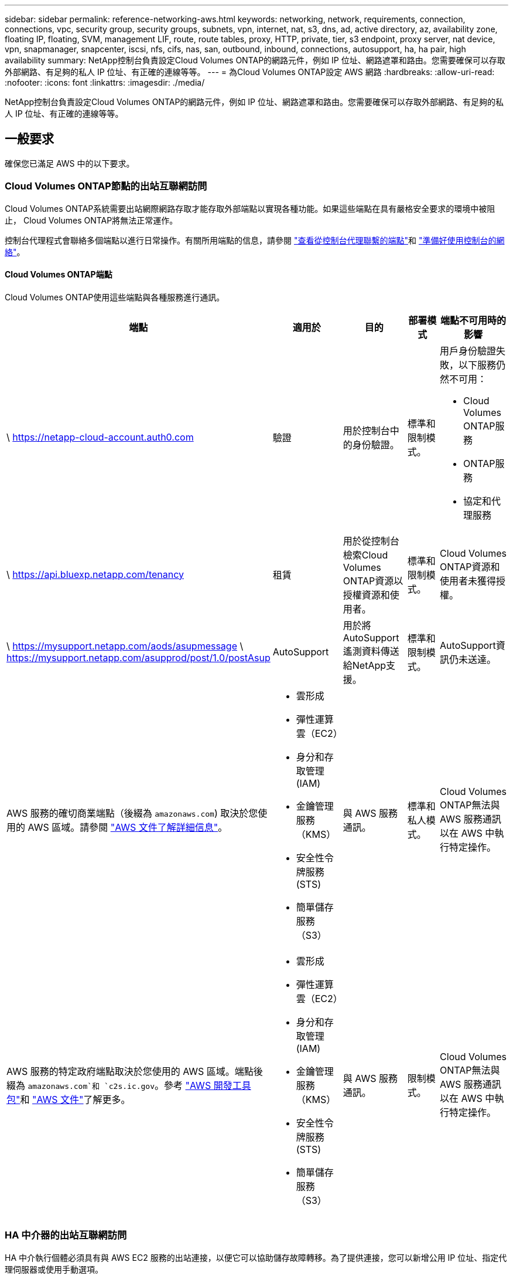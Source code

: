 ---
sidebar: sidebar 
permalink: reference-networking-aws.html 
keywords: networking, network, requirements, connection, connections, vpc, security group, security groups, subnets, vpn, internet, nat, s3, dns, ad, active directory, az, availability zone, floating IP, floating, SVM, management LIF, route, route tables, proxy, HTTP, private, tier, s3 endpoint, proxy server, nat device, vpn, snapmanager, snapcenter, iscsi, nfs, cifs, nas, san, outbound, inbound, connections, autosupport, ha, ha pair, high availability 
summary: NetApp控制台負責設定Cloud Volumes ONTAP的網路元件，例如 IP 位址、網路遮罩和路由。您需要確保可以存取外部網路、有足夠的私人 IP 位址、有正確的連線等等。 
---
= 為Cloud Volumes ONTAP設定 AWS 網路
:hardbreaks:
:allow-uri-read: 
:nofooter: 
:icons: font
:linkattrs: 
:imagesdir: ./media/


[role="lead"]
NetApp控制台負責設定Cloud Volumes ONTAP的網路元件，例如 IP 位址、網路遮罩和路由。您需要確保可以存取外部網路、有足夠的私人 IP 位址、有正確的連線等等。



== 一般要求

確保您已滿足 AWS 中的以下要求。



=== Cloud Volumes ONTAP節點的出站互聯網訪問

Cloud Volumes ONTAP系統需要出站網際網路存取才能存取外部端點以實現各種功能。如果這些端點在具有嚴格安全要求的環境中被阻止， Cloud Volumes ONTAP將無法正常運作。

控制台代理程式會聯絡多個端點以進行日常操作。有關所用端點的信息，請參閱 https://docs.netapp.com/us-en/bluexp-setup-admin/task-install-connector-on-prem.html#step-3-set-up-networking["查看從控制台代理聯繫的端點"^]和 https://docs.netapp.com/us-en/bluexp-setup-admin/reference-networking-saas-console.html["準備好使用控制台的網絡"^]。



==== Cloud Volumes ONTAP端點

Cloud Volumes ONTAP使用這些端點與各種服務進行通訊。

[cols="5*"]
|===
| 端點 | 適用於 | 目的 | 部署模式 | 端點不可用時的影響 


| \ https://netapp-cloud-account.auth0.com | 驗證  a| 
用於控制台中的身份驗證。
| 標準和限制模式。  a| 
用戶身份驗證失敗，以下服務仍然不可用：

* Cloud Volumes ONTAP服務
* ONTAP服務
* 協定和代理服務




| \ https://api.bluexp.netapp.com/tenancy | 租賃 | 用於從控制台檢索Cloud Volumes ONTAP資源以授權資源和使用者。 | 標準和限制模式。 | Cloud Volumes ONTAP資源和使用者未獲得授權。 


| \ https://mysupport.netapp.com/aods/asupmessage \ https://mysupport.netapp.com/asupprod/post/1.0/postAsup | AutoSupport | 用於將AutoSupport遙測資料傳送給NetApp支援。 | 標準和限制模式。 | AutoSupport資訊仍未送達。 


| AWS 服務的確切商業端點（後綴為 `amazonaws.com`) 取決於您使用的 AWS 區域。請參閱 https://docs.aws.amazon.com/general/latest/gr/rande.html["AWS 文件了解詳細信息"^]。  a| 
* 雲形成
* 彈性運算雲（EC2）
* 身分和存取管理 (IAM)
* 金鑰管理服務（KMS）
* 安全性令牌服務 (STS)
* 簡單儲存服務（S3）

| 與 AWS 服務通訊。 | 標準和私人模式。 | Cloud Volumes ONTAP無法與 AWS 服務通訊以在 AWS 中執行特定操作。 


| AWS 服務的特定政府端點取決於您使用的 AWS 區域。端點後綴為 `amazonaws.com`和 `c2s.ic.gov`。參考	https://docs.aws.amazon.com/AWSJavaSDK/latest/javadoc/com/amazonaws/services/s3/model/Region.html["AWS 開發工具包"^]和 https://docs.aws.amazon.com/general/latest/gr/rande.html["AWS 文件"^]了解更多。  a| 
* 雲形成
* 彈性運算雲（EC2）
* 身分和存取管理 (IAM)
* 金鑰管理服務（KMS）
* 安全性令牌服務 (STS)
* 簡單儲存服務（S3）

| 與 AWS 服務通訊。 | 限制模式。 | Cloud Volumes ONTAP無法與 AWS 服務通訊以在 AWS 中執行特定操作。 
|===


=== HA 中介器的出站互聯網訪問

HA 中介執行個體必須具有與 AWS EC2 服務的出站連接，以便它可以協助儲存故障轉移。為了提供連接，您可以新增公用 IP 位址、指定代理伺服器或使用手動選項。

手動選項可以是 NAT 閘道或從目標子網路到 AWS EC2 服務的介面 VPC 端點。有關 VPC 終端節點的詳細信息，請參閱 http://docs.aws.amazon.com/AmazonVPC/latest/UserGuide/vpce-interface.html["AWS 文件：介面 VPC 終端節點 (AWS PrivateLink)"^]。



=== NetApp Console 代理程式的網路代理程式配置

您可以使用NetApp控制台代理程式的代理伺服器設定來啟用來自Cloud Volumes ONTAP 的出站網路存取。控制台支援兩種類型的代理：

* *明確代理*：來自Cloud Volumes ONTAP 的出站流量使用在控制台代理的代理配置期間指定的代理伺服器的 HTTP 位址。管理員可能還配置了使用者憑證和根 CA 憑證以進行額外的身份驗證。Cloud Volumes ONTAP顯式代理程式有可用的根 CA 證書，請確保使用 https://docs.netapp.com/us-en/ontap-cli/security-certificate-install.html["ONTAP CLI：安全性憑證安裝"^]命令。
* *透明代理*：網路配置為透過控制台代理的代理程式自動路由來自Cloud Volumes ONTAP 的出站流量。設定透明代理時，管理員只需要提供用於從Cloud Volumes ONTAP進行連接的根 CA 證書，而不是代理伺服器的 HTTP 位址。確保使用以下方式取得相同的根 CA 憑證並將其上傳到您的Cloud Volumes ONTAP系統 https://docs.netapp.com/us-en/ontap-cli/security-certificate-install.html["ONTAP CLI：安全性憑證安裝"^]命令。


有關配置代理伺服器的信息，請參閱 https://docs.netapp.com/us-en/bluexp-setup-admin/task-configuring-proxy.html["配置控制台代理以使用代理伺服器"^]。



=== 私人 IP 位址

控制台會自動為Cloud Volumes ONTAP指派所需數量的私人 IP 位址。您需要確保您的網路有足夠的可用私人 IP 位址。

控制台為Cloud Volumes ONTAP分配的 LIF 數量取決於您部署的是單節點系統還是 HA 對。  LIF 是與實體連接埠關聯的 IP 位址。



==== 單節點系統的 IP 位址

控制台為單節點系統分配6個IP位址。

下表提供了與每個私人 IP 位址關聯的 LIF 的詳細資訊。

[cols="20,40"]
|===
| 雷射誘導螢光 | 目的 


| 叢集管理 | 整個集群（HA 對）的行政管理。 


| 節點管理 | 節點的行政管理。 


| 集群間 | 跨叢集通訊、備份和複製。 


| NAS數據 | 透過 NAS 協定進行客戶端存取。 


| iSCSI 數據 | 透過 iSCSI 協定進行客戶端存取。系統也將其用於其他重要的網路工作流程。此 LIF 是必需的，不應刪除。 


| 儲存虛擬機器管理 | 儲存虛擬機器管理 LIF 與S ​​SnapCenter等管理工具一起使用。 
|===


==== HA 對的 IP 位址

HA 對需要比單節點系統更多的 IP 位址。這些 IP 位址分佈在不同的乙太網路介面上，如下圖所示：

image:diagram_cvo_aws_networking_ha.png["此圖表顯示了 AWS 中Cloud Volumes ONTAP HA 配置上的 eth0、eth1、eth2。"]

HA 對所需的私人 IP 位址數量取決於您選擇的部署模型。在單一 AWS 可用區 (AZ) 中部署的 HA 對需要 15 個私人 IP 位址，而在多個 AZ 中部署的 HA 對需要 13 個私人 IP 位址。

下表提供了與每個私人 IP 位址關聯的 LIF 的詳細資訊。

[cols="20,20,20,40"]
|===
| 雷射誘導螢光 | 介面 | 節點 | 目的 


| 叢集管理 | eth0 | 節點 1 | 整個集群（HA 對）的行政管理。 


| 節點管理 | eth0 | 節點 1 和節點 2 | 節點的行政管理。 


| 集群間 | eth0 | 節點 1 和節點 2 | 跨叢集通訊、備份和複製。 


| NAS數據 | eth0 | 節點 1 | 透過 NAS 協定進行客戶端存取。 


| iSCSI 數據 | eth0 | 節點 1 和節點 2 | 透過 iSCSI 協定進行客戶端存取。系統也將其用於其他重要的網路工作流程。這些 LIF 是必需的，不應刪除。 


| 集群連接 | eth1 | 節點 1 和節點 2 | 使節點能夠相互通訊並在叢集內移動資料。 


| HA 連接 | eth2 | 節點 1 和節點 2 | 發生故障轉移時兩個節點之間的通訊。 


| RSM iSCSI 流量 | eth3 | 節點 1 和節點 2 | RAID SyncMirror iSCSI 流量，以及兩個Cloud Volumes ONTAP節點和中介之間的通訊。 


| 調解員 | eth0 | 調解員 | 節點和中介之間的通訊通道，用於協助儲存接管和歸還過程。 
|===
[cols="20,20,20,40"]
|===
| 雷射誘導螢光 | 介面 | 節點 | 目的 


| 節點管理 | eth0 | 節點 1 和節點 2 | 節點的行政管理。 


| 集群間 | eth0 | 節點 1 和節點 2 | 跨叢集通訊、備份和複製。 


| iSCSI 數據 | eth0 | 節點 1 和節點 2 | 透過 iSCSI 協定進行客戶端存取。這些 LIF 還管理節點之間浮動 IP 位址的遷移。這些 LIF 是必需的，不應刪除。 


| 集群連接 | eth1 | 節點 1 和節點 2 | 使節點能夠相互通訊並在叢集內移動資料。 


| HA 連接 | eth2 | 節點 1 和節點 2 | 發生故障轉移時兩個節點之間的通訊。 


| RSM iSCSI 流量 | eth3 | 節點 1 和節點 2 | RAID SyncMirror iSCSI 流量，以及兩個Cloud Volumes ONTAP節點和中介之間的通訊。 


| 調解員 | eth0 | 調解員 | 節點和中介之間的通訊通道，用於協助儲存接管和歸還過程。 
|===

TIP: 當部署在多個可用區時，多個 LIF 與link:reference-networking-aws.html#floatingips["浮動IP位址"]，這不計入 AWS 私有 IP 限制。



=== 安全群組

您不需要建立安全性群組，因為控制台會為您完成此操作。如果您需要使用自己的，請參閱link:reference-security-groups.html["安全群組規則"]。


TIP: 正在尋找有關控制台代理的資訊？ https://docs.netapp.com/us-en/bluexp-setup-admin/reference-ports-aws.html["查看控制台代理程式的安全性群組規則"^]



=== 資料分層連接

如果您想要將 EBS 用作效能層，將 AWS S3 用作容量層，則必須確保Cloud Volumes ONTAP與 S3 有連接。提供該連線的最佳方式是建立到 S3 服務的 VPC 端點。有關說明，請參閱 https://docs.aws.amazon.com/AmazonVPC/latest/UserGuide/vpce-gateway.html#create-gateway-endpoint["AWS 文件：建立網關終端節點"^]。

建立 VPC 端點時，請確保選擇與Cloud Volumes ONTAP實例相對應的區域、VPC 和路由表。您還必須修改安全群組以新增允許流量到 S3 端點的出站 HTTPS 規則。否則， Cloud Volumes ONTAP無法連線到 S3 服務。

如果您遇到任何問題，請參閱 https://aws.amazon.com/premiumsupport/knowledge-center/connect-s3-vpc-endpoint/["AWS Support 知識中心：為什麼我無法使用閘道 VPC 終端節點連接到 S3 儲存桶？"^]



=== 與ONTAP系統的連接

要在 AWS 中的Cloud Volumes ONTAP系統和其他網路中的ONTAP系統之間複製數據，您必須在 AWS VPC 和其他網路（例如您的公司網路）之間建立 VPN 連線。有關說明，請參閱 https://docs.aws.amazon.com/AmazonVPC/latest/UserGuide/SetUpVPNConnections.html["AWS 文件：設定 AWS VPN 連接"^]。



=== CIFS 的 DNS 和 Active Directory

如果您想要設定 CIFS 存儲，則必須在 AWS 中設定 DNS 和 Active Directory，或將您的本機設定擴展到 AWS。

DNS 伺服器必須為 Active Directory 環境提供名稱解析服務。您可以設定 DHCP 選項集以使用預設 EC2 DNS 伺服器，該伺服器不能是 Active Directory 環境使用的 DNS 伺服器。

有關說明，請參閱 https://aws-quickstart.github.io/quickstart-microsoft-activedirectory/["AWS 文件：AWS 雲端上的 Active Directory 網域服務：快速入門參考部署"^]。



=== VPC共享

從 9.11.1 版本開始，AWS 透過 VPC 共享支援Cloud Volumes ONTAP HA 對。 VPC 共用可讓您的組織與其他 AWS 帳戶共用子網路。若要使用此配置，您必須設定您的 AWS 環境，然後使用 API 部署 HA 對。

link:task-deploy-aws-shared-vpc.html["了解如何在共享子網路中部署 HA 對"] 。



== 多可用區中 HA 對的要求

額外的 AWS 網路需求適用於使用多個可用區 (AZ) 的Cloud Volumes ONTAP HA 設定。在啟動 HA 對之前，您應該查看這些要求，因為在新增Cloud Volumes ONTAP系統時必須在控制台中輸入網路詳細資訊。

要了解 HA 對的工作原理，請參閱link:concept-ha.html["高可用性對"]。

可用區域:: 此 HA 部署模型使用多個 AZ 來確保資料的高可用性。您應該為每個Cloud Volumes ONTAP實例和中介實例使用專用 AZ，這為 HA 對之間提供了通訊通道。


每個可用區都應該有一個子網路。

[[floatingips]]
用於 NAS 資料和叢集/SVM 管理的浮動 IP 位址:: 多個可用區中的 HA 配置使用浮動 IP 位址，如果發生故障，這些位址會在節點之間遷移。它們無法從 VPC 外部本機訪問，除非您link:task-setting-up-transit-gateway.html["設定 AWS 中繼網關"]。
+
--
一個浮動 IP 位址用於叢集管理，一個用於節點 1 上的 NFS/CIFS 數據，一個用於節點 2 上的 NFS/CIFS 資料。用於 SVM 管理的第四個浮動 IP 位址是可選的。


NOTE: 如果您將SnapDrive for Windows 或SnapCenter與 HA 對一起使用，則 SVM 管理 LIF 需要浮動 IP 位址。

新增Cloud Volumes ONTAP HA 系統時，需要輸入浮動 IP 位址。控制台在啟動系統時將 IP 位址指派給 HA 對。

浮動 IP 位址必須位於您部署 HA 配置的 AWS 區域中的所有 VPC 的 CIDR 區塊之外。將浮動 IP 位址視為您所在區域的 VPC 以外的邏輯子網路。

以下範例顯示了浮動 IP 位址與 AWS 區域中的 VPC 之間的關係。雖然浮動 IP 位址位於所有 VPC 的 CIDR 區塊之外，但它們可以透過路由表路由到子網路。

image:diagram_ha_floating_ips.png["概念圖顯示了 AWS 區域中五個 VPC 的 CIDR 區塊以及 VPC CIDR 區塊之外的三個浮動 IP 位址。"]


NOTE: 控制台會自動建立靜態 IP 位址，用於 iSCSI 存取和來自 VPC 外部用戶端的 NAS 存取。您不需要滿足這些類型的 IP 位址的任何要求。

--
中轉網關，用於從 VPC 外部啟用浮動 IP 訪問:: 如果需要的話，link:task-setting-up-transit-gateway.html["設定 AWS 中繼網關"]允許從 HA 對所在的 VPC 外部存取 HA 對的浮動 IP 位址。
路由表:: 指定浮動 IP 位址後，系統會提示您選擇應包含浮動 IP 位址路由的路由表。這使得客戶端可以存取 HA 對。
+
--
如果您的 VPC 中的子網路只有一個路由表（主路由表），則控制台會自動將浮動 IP 位址新增至該路由表。如果您有多個路由表，則在啟動 HA 對時選擇正確的路由表非常重要。否則，某些用戶端可能無法存取Cloud Volumes ONTAP。

例如，您可能有兩個與不同路由表關聯的子網路。如果您選擇路由表 A，而不是路由表 B，則與路由表 A 關聯的子網路中的用戶端可以存取 HA 對，但與路由表 B 關聯的子網路中的用戶端則不能存取。

有關路由表的更多信息，請參閱 http://docs.aws.amazon.com/AmazonVPC/latest/UserGuide/VPC_Route_Tables.html["AWS 文件：路由表"^]。

--
連接到NetApp管理工具:: 若要將NetApp管理工具與多個 AZ 中的 HA 設定一起使用，您有兩種連線選項：
+
--
. 在不同的 VPC 中部署NetApp管理工具，並link:task-setting-up-transit-gateway.html["設定 AWS 中繼網關"]。網關允許從 VPC 外部存取叢集管理介面的浮動 IP 位址。
. 在同一 VPC 中部署NetApp管理工具，並使用與 NAS 用戶端類似的路由配置。


--




=== HA 設定範例

下圖說明了多個可用區中的 HA 對特有的網路元件：三個可用區、三個子網路、浮動 IP 位址和一個路由表。

image:diagram_ha_networking.png["概念圖顯示了Cloud Volumes ONTAP HA 架構中的元件：兩個Cloud Volumes ONTAP節點和一個中介實例，每個節點都位於不同的可用區。"]



== 控制台代理的要求

如果您尚未建立控制台代理，則應查看網路需求。

* https://docs.netapp.com/us-en/bluexp-setup-admin/concept-install-options-aws.html["查看控制台代理程式的網路要求"^]
* https://docs.netapp.com/us-en/bluexp-setup-admin/reference-ports-aws.html["AWS 中的安全群組規則"^]


.相關主題
* link:task-verify-autosupport.html["驗證Cloud Volumes ONTAP 的AutoSupport設置"]
* https://docs.netapp.com/us-en/ontap/networking/ontap_internal_ports.html["了解ONTAP內部端口"^] 。

